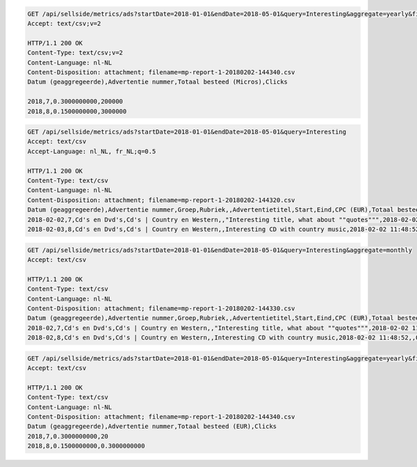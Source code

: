 .. code-block:: console

    GET /api/sellside/metrics/ads?startDate=2018-01-01&endDate=2018-05-01&query=Interesting&aggregate=yearly&fields=date,adID,clicks,spentMicros
    Accept: text/csv;v=2

    HTTP/1.1 200 OK
    Content-Type: text/csv;v=2
    Content-Language: nl-NL
    Content-Disposition: attachment; filename=mp-report-1-20180202-144340.csv
    Datum (geaggregeerde),Advertentie nummer,Totaal besteed (Micros),Clicks

    2018,7,0.3000000000,200000
    2018,8,0.1500000000,3000000

.. code-block:: console

    GET /api/sellside/metrics/ads?startDate=2018-01-01&endDate=2018-05-01&query=Interesting
    Accept: text/csv
    Accept-Language: nl_NL, fr_NL;q=0.5

    HTTP/1.1 200 OK
    Content-Type: text/csv
    Content-Language: nl-NL
    Content-Disposition: attachment; filename=mp-report-1-20180202-144320.csv
    Datum (geaggregeerde),Advertentie nummer,Groep,Rubriek,,Advertentietitel,Start,Eind,CPC (EUR),Totaal besteed (EUR),Clicks,Impressies,CTR (%),URL Clicks,E-mails,Engagement CTR (%),Vendor ID,Region
    2018-02-02,7,Cd's en Dvd's,Cd's | Country en Western,,"Interesting title, what about ""quotes""",2018-02-02 11:48:52,,0.1500000000,0.3000000000,2,4,50.0000000000,0,0,0.0000000000,someVendor7,Utrecht
    2018-02-03,8,Cd's en Dvd's,Cd's | Country en Western,,Interesting CD with country music,2018-02-02 11:48:52,,0.1500000000,0.3000000000,2,4,50.0000000000,0,0,0.0000000000,someVendor8,Amsterdam


.. code-block:: console

    GET /api/sellside/metrics/ads?startDate=2018-01-01&endDate=2018-05-01&query=Interesting&aggregate=monthly
    Accept: text/csv

    HTTP/1.1 200 OK
    Content-Type: text/csv
    Content-Language: nl-NL
    Content-Disposition: attachment; filename=mp-report-1-20180202-144330.csv
    Datum (geaggregeerde),Advertentie nummer,Groep,Rubriek,,Advertentietitel,Start,Eind,CPC (EUR),Totaal besteed (EUR),Clicks,Impressies,CTR (%),URL Clicks,E-mails,Engagement CTR (%),Vendor ID,Region
    2018-02,7,Cd's en Dvd's,Cd's | Country en Western,,"Interesting title, what about ""quotes""",2018-02-02 11:48:52,,0.1500000000,0.3000000000,20,40,50.0000000000,0,0,0.0000000000,someVendor7,Utrecht
    2018-02,8,Cd's en Dvd's,Cd's | Country en Western,,Interesting CD with country music,2018-02-02 11:48:52,,0.1500000000,0.3000000000,20,40,50.0000000000,0,0,0.0000000000,someVendor8,Amsterdam


.. code-block:: console

    GET /api/sellside/metrics/ads?startDate=2018-01-01&endDate=2018-05-01&query=Interesting&aggregate=yearly&fields=date,adID,clicks,spent
    Accept: text/csv

    HTTP/1.1 200 OK
    Content-Type: text/csv
    Content-Language: nl-NL
    Content-Disposition: attachment; filename=mp-report-1-20180202-144340.csv
    Datum (geaggregeerde),Advertentie nummer,Totaal besteed (EUR),Clicks
    2018,7,0.3000000000,20
    2018,8,0.1500000000,0.3000000000
